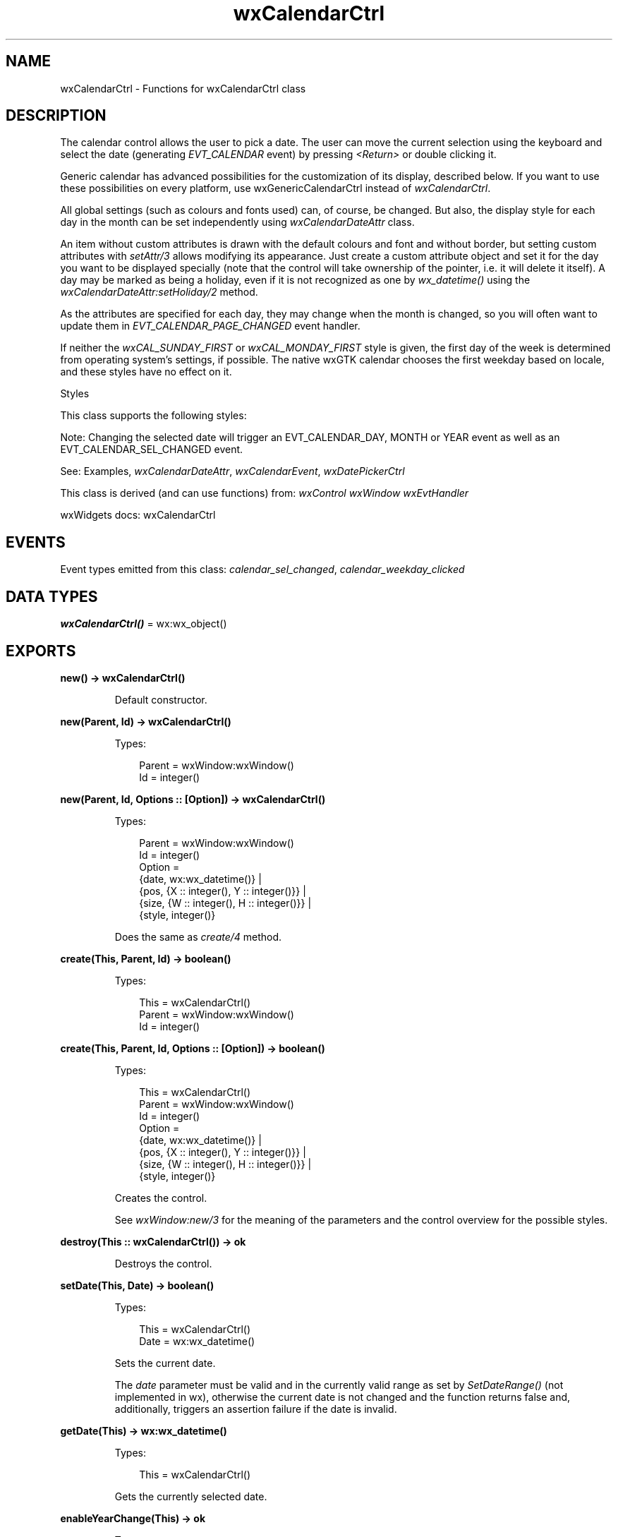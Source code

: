 .TH wxCalendarCtrl 3 "wx 2.2.2" "wxWidgets team." "Erlang Module Definition"
.SH NAME
wxCalendarCtrl \- Functions for wxCalendarCtrl class
.SH DESCRIPTION
.LP
The calendar control allows the user to pick a date\&. The user can move the current selection using the keyboard and select the date (generating \fIEVT_CALENDAR\fR\& event) by pressing \fI<Return>\fR\& or double clicking it\&.
.LP
Generic calendar has advanced possibilities for the customization of its display, described below\&. If you want to use these possibilities on every platform, use wxGenericCalendarCtrl instead of \fIwxCalendarCtrl\fR\&\&.
.LP
All global settings (such as colours and fonts used) can, of course, be changed\&. But also, the display style for each day in the month can be set independently using \fIwxCalendarDateAttr\fR\& class\&.
.LP
An item without custom attributes is drawn with the default colours and font and without border, but setting custom attributes with \fIsetAttr/3\fR\& allows modifying its appearance\&. Just create a custom attribute object and set it for the day you want to be displayed specially (note that the control will take ownership of the pointer, i\&.e\&. it will delete it itself)\&. A day may be marked as being a holiday, even if it is not recognized as one by \fIwx_datetime()\fR\& using the \fIwxCalendarDateAttr:setHoliday/2\fR\& method\&.
.LP
As the attributes are specified for each day, they may change when the month is changed, so you will often want to update them in \fIEVT_CALENDAR_PAGE_CHANGED\fR\& event handler\&.
.LP
If neither the \fIwxCAL_SUNDAY_FIRST\fR\& or \fIwxCAL_MONDAY_FIRST\fR\& style is given, the first day of the week is determined from operating system\&'s settings, if possible\&. The native wxGTK calendar chooses the first weekday based on locale, and these styles have no effect on it\&.
.LP
Styles
.LP
This class supports the following styles:
.LP
Note: Changing the selected date will trigger an EVT_CALENDAR_DAY, MONTH or YEAR event as well as an EVT_CALENDAR_SEL_CHANGED event\&.
.LP
See: Examples, \fIwxCalendarDateAttr\fR\&, \fIwxCalendarEvent\fR\&, \fIwxDatePickerCtrl\fR\& 
.LP
This class is derived (and can use functions) from: \fIwxControl\fR\& \fIwxWindow\fR\& \fIwxEvtHandler\fR\&
.LP
wxWidgets docs: wxCalendarCtrl
.SH "EVENTS"

.LP
Event types emitted from this class: \fIcalendar_sel_changed\fR\&, \fIcalendar_weekday_clicked\fR\&
.SH DATA TYPES
.nf

\fBwxCalendarCtrl()\fR\& = wx:wx_object()
.br
.fi
.SH EXPORTS
.LP
.nf

.B
new() -> wxCalendarCtrl()
.br
.fi
.br
.RS
.LP
Default constructor\&.
.RE
.LP
.nf

.B
new(Parent, Id) -> wxCalendarCtrl()
.br
.fi
.br
.RS
.LP
Types:

.RS 3
Parent = wxWindow:wxWindow()
.br
Id = integer()
.br
.RE
.RE
.LP
.nf

.B
new(Parent, Id, Options :: [Option]) -> wxCalendarCtrl()
.br
.fi
.br
.RS
.LP
Types:

.RS 3
Parent = wxWindow:wxWindow()
.br
Id = integer()
.br
Option = 
.br
    {date, wx:wx_datetime()} |
.br
    {pos, {X :: integer(), Y :: integer()}} |
.br
    {size, {W :: integer(), H :: integer()}} |
.br
    {style, integer()}
.br
.RE
.RE
.RS
.LP
Does the same as \fIcreate/4\fR\& method\&.
.RE
.LP
.nf

.B
create(This, Parent, Id) -> boolean()
.br
.fi
.br
.RS
.LP
Types:

.RS 3
This = wxCalendarCtrl()
.br
Parent = wxWindow:wxWindow()
.br
Id = integer()
.br
.RE
.RE
.LP
.nf

.B
create(This, Parent, Id, Options :: [Option]) -> boolean()
.br
.fi
.br
.RS
.LP
Types:

.RS 3
This = wxCalendarCtrl()
.br
Parent = wxWindow:wxWindow()
.br
Id = integer()
.br
Option = 
.br
    {date, wx:wx_datetime()} |
.br
    {pos, {X :: integer(), Y :: integer()}} |
.br
    {size, {W :: integer(), H :: integer()}} |
.br
    {style, integer()}
.br
.RE
.RE
.RS
.LP
Creates the control\&.
.LP
See \fIwxWindow:new/3\fR\& for the meaning of the parameters and the control overview for the possible styles\&.
.RE
.LP
.nf

.B
destroy(This :: wxCalendarCtrl()) -> ok
.br
.fi
.br
.RS
.LP
Destroys the control\&.
.RE
.LP
.nf

.B
setDate(This, Date) -> boolean()
.br
.fi
.br
.RS
.LP
Types:

.RS 3
This = wxCalendarCtrl()
.br
Date = wx:wx_datetime()
.br
.RE
.RE
.RS
.LP
Sets the current date\&.
.LP
The \fIdate\fR\& parameter must be valid and in the currently valid range as set by \fISetDateRange()\fR\& (not implemented in wx), otherwise the current date is not changed and the function returns false and, additionally, triggers an assertion failure if the date is invalid\&.
.RE
.LP
.nf

.B
getDate(This) -> wx:wx_datetime()
.br
.fi
.br
.RS
.LP
Types:

.RS 3
This = wxCalendarCtrl()
.br
.RE
.RE
.RS
.LP
Gets the currently selected date\&.
.RE
.LP
.nf

.B
enableYearChange(This) -> ok
.br
.fi
.br
.RS
.LP
Types:

.RS 3
This = wxCalendarCtrl()
.br
.RE
.RE
.LP
.nf

.B
enableYearChange(This, Options :: [Option]) -> ok
.br
.fi
.br
.RS
.LP
Types:

.RS 3
This = wxCalendarCtrl()
.br
Option = {enable, boolean()}
.br
.RE
.RE
.RS
.LP
Deprecated:
.LP
This function should be used instead of changing \fIwxCAL_NO_YEAR_CHANGE\fR\& style bit directly\&. It allows or disallows the user to change the year interactively\&. Only in generic \fIwxCalendarCtrl\fR\&\&.
.RE
.LP
.nf

.B
enableMonthChange(This) -> boolean()
.br
.fi
.br
.RS
.LP
Types:

.RS 3
This = wxCalendarCtrl()
.br
.RE
.RE
.LP
.nf

.B
enableMonthChange(This, Options :: [Option]) -> boolean()
.br
.fi
.br
.RS
.LP
Types:

.RS 3
This = wxCalendarCtrl()
.br
Option = {enable, boolean()}
.br
.RE
.RE
.RS
.LP
This function should be used instead of changing \fIwxCAL_NO_MONTH_CHANGE\fR\& style bit\&.
.LP
It allows or disallows the user to change the month interactively\&. Note that if the month cannot be changed, the year cannot be changed neither\&.
.LP
Return: true if the value of this option really changed or false if it was already set to the requested value\&.
.RE
.LP
.nf

.B
enableHolidayDisplay(This) -> ok
.br
.fi
.br
.RS
.LP
Types:

.RS 3
This = wxCalendarCtrl()
.br
.RE
.RE
.LP
.nf

.B
enableHolidayDisplay(This, Options :: [Option]) -> ok
.br
.fi
.br
.RS
.LP
Types:

.RS 3
This = wxCalendarCtrl()
.br
Option = {display, boolean()}
.br
.RE
.RE
.RS
.LP
This function should be used instead of changing \fIwxCAL_SHOW_HOLIDAYS\fR\& style bit directly\&.
.LP
It enables or disables the special highlighting of the holidays\&.
.RE
.LP
.nf

.B
setHeaderColours(This, ColFg, ColBg) -> ok
.br
.fi
.br
.RS
.LP
Types:

.RS 3
This = wxCalendarCtrl()
.br
ColFg = ColBg = wx:wx_colour()
.br
.RE
.RE
.RS
.LP
Set the colours used for painting the weekdays at the top of the control\&.
.LP
This method is currently only implemented in generic \fIwxCalendarCtrl\fR\& and does nothing in the native versions\&.
.RE
.LP
.nf

.B
getHeaderColourFg(This) -> wx:wx_colour4()
.br
.fi
.br
.RS
.LP
Types:

.RS 3
This = wxCalendarCtrl()
.br
.RE
.RE
.RS
.LP
Gets the foreground colour of the header part of the calendar window\&.
.LP
This method is currently only implemented in generic \fIwxCalendarCtrl\fR\& and always returns \fIwxNullColour\fR\& in the native versions\&.
.LP
See: \fIsetHeaderColours/3\fR\& 
.RE
.LP
.nf

.B
getHeaderColourBg(This) -> wx:wx_colour4()
.br
.fi
.br
.RS
.LP
Types:

.RS 3
This = wxCalendarCtrl()
.br
.RE
.RE
.RS
.LP
Gets the background colour of the header part of the calendar window\&.
.LP
This method is currently only implemented in generic \fIwxCalendarCtrl\fR\& and always returns \fIwxNullColour\fR\& in the native versions\&.
.LP
See: \fIsetHeaderColours/3\fR\& 
.RE
.LP
.nf

.B
setHighlightColours(This, ColFg, ColBg) -> ok
.br
.fi
.br
.RS
.LP
Types:

.RS 3
This = wxCalendarCtrl()
.br
ColFg = ColBg = wx:wx_colour()
.br
.RE
.RE
.RS
.LP
Set the colours to be used for highlighting the currently selected date\&.
.LP
This method is currently only implemented in generic \fIwxCalendarCtrl\fR\& and does nothing in the native versions\&.
.RE
.LP
.nf

.B
getHighlightColourFg(This) -> wx:wx_colour4()
.br
.fi
.br
.RS
.LP
Types:

.RS 3
This = wxCalendarCtrl()
.br
.RE
.RE
.RS
.LP
Gets the foreground highlight colour\&.
.LP
Only in generic \fIwxCalendarCtrl\fR\&\&.
.LP
This method is currently only implemented in generic \fIwxCalendarCtrl\fR\& and always returns \fIwxNullColour\fR\& in the native versions\&.
.LP
See: \fIsetHighlightColours/3\fR\& 
.RE
.LP
.nf

.B
getHighlightColourBg(This) -> wx:wx_colour4()
.br
.fi
.br
.RS
.LP
Types:

.RS 3
This = wxCalendarCtrl()
.br
.RE
.RE
.RS
.LP
Gets the background highlight colour\&.
.LP
Only in generic \fIwxCalendarCtrl\fR\&\&.
.LP
This method is currently only implemented in generic \fIwxCalendarCtrl\fR\& and always returns \fIwxNullColour\fR\& in the native versions\&.
.LP
See: \fIsetHighlightColours/3\fR\& 
.RE
.LP
.nf

.B
setHolidayColours(This, ColFg, ColBg) -> ok
.br
.fi
.br
.RS
.LP
Types:

.RS 3
This = wxCalendarCtrl()
.br
ColFg = ColBg = wx:wx_colour()
.br
.RE
.RE
.RS
.LP
Sets the colours to be used for the holidays highlighting\&.
.LP
This method is only implemented in the generic version of the control and does nothing in the native ones\&. It should also only be called if the window style includes \fIwxCAL_SHOW_HOLIDAYS\fR\& flag or \fIenableHolidayDisplay/2\fR\& had been called\&.
.RE
.LP
.nf

.B
getHolidayColourFg(This) -> wx:wx_colour4()
.br
.fi
.br
.RS
.LP
Types:

.RS 3
This = wxCalendarCtrl()
.br
.RE
.RE
.RS
.LP
Return the foreground colour currently used for holiday highlighting\&.
.LP
Only useful with generic \fIwxCalendarCtrl\fR\& as native versions currently don\&'t support holidays display at all and always return \fIwxNullColour\fR\&\&.
.LP
See: \fIsetHolidayColours/3\fR\& 
.RE
.LP
.nf

.B
getHolidayColourBg(This) -> wx:wx_colour4()
.br
.fi
.br
.RS
.LP
Types:

.RS 3
This = wxCalendarCtrl()
.br
.RE
.RE
.RS
.LP
Return the background colour currently used for holiday highlighting\&.
.LP
Only useful with generic \fIwxCalendarCtrl\fR\& as native versions currently don\&'t support holidays display at all and always return \fIwxNullColour\fR\&\&.
.LP
See: \fIsetHolidayColours/3\fR\& 
.RE
.LP
.nf

.B
getAttr(This, Day) -> wxCalendarDateAttr:wxCalendarDateAttr()
.br
.fi
.br
.RS
.LP
Types:

.RS 3
This = wxCalendarCtrl()
.br
Day = integer()
.br
.RE
.RE
.RS
.LP
Returns the attribute for the given date (should be in the range 1\&.\&.\&.31)\&.
.LP
The returned pointer may be NULL\&. Only in generic \fIwxCalendarCtrl\fR\&\&.
.RE
.LP
.nf

.B
setAttr(This, Day, Attr) -> ok
.br
.fi
.br
.RS
.LP
Types:

.RS 3
This = wxCalendarCtrl()
.br
Day = integer()
.br
Attr = wxCalendarDateAttr:wxCalendarDateAttr()
.br
.RE
.RE
.RS
.LP
Associates the attribute with the specified date (in the range 1\&.\&.\&.31)\&.
.LP
If the pointer is NULL, the items attribute is cleared\&. Only in generic \fIwxCalendarCtrl\fR\&\&.
.RE
.LP
.nf

.B
setHoliday(This, Day) -> ok
.br
.fi
.br
.RS
.LP
Types:

.RS 3
This = wxCalendarCtrl()
.br
Day = integer()
.br
.RE
.RE
.RS
.LP
Marks the specified day as being a holiday in the current month\&.
.LP
This method is only implemented in the generic version of the control and does nothing in the native ones\&.
.RE
.LP
.nf

.B
resetAttr(This, Day) -> ok
.br
.fi
.br
.RS
.LP
Types:

.RS 3
This = wxCalendarCtrl()
.br
Day = integer()
.br
.RE
.RE
.RS
.LP
Clears any attributes associated with the given day (in the range 1\&.\&.\&.31)\&.
.LP
Only in generic \fIwxCalendarCtrl\fR\&\&.
.RE
.LP
.nf

.B
hitTest(This, Pos) -> Result
.br
.fi
.br
.RS
.LP
Types:

.RS 3
Result = 
.br
    {Res :: wx:wx_enum(),
.br
     Date :: wx:wx_datetime(),
.br
     Wd :: wx:wx_enum()}
.br
This = wxCalendarCtrl()
.br
Pos = {X :: integer(), Y :: integer()}
.br
.RE
.RE
.RS
.LP
Returns one of wxCalendarHitTestResult constants and fills either \fIdate\fR\& or \fIwd\fR\& pointer with the corresponding value depending on the hit test code\&.
.LP
Not implemented in wxGTK currently\&.
.RE